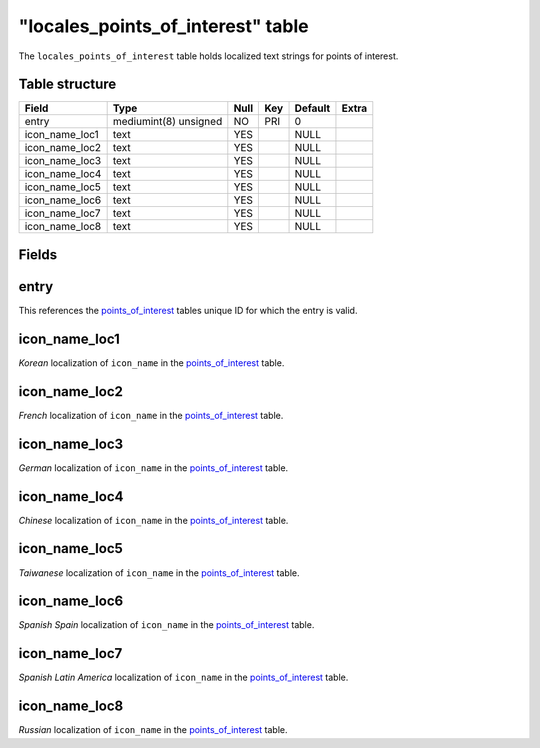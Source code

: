 .. _db-world-locales-point-of-interest:

=====================================
"locales\_points\_of\_interest" table
=====================================

The ``locales_points_of_interest`` table holds localized text strings
for points of interest.

Table structure
---------------

+--------------------+-------------------------+--------+-------+-----------+---------+
| Field              | Type                    | Null   | Key   | Default   | Extra   |
+====================+=========================+========+=======+===========+=========+
| entry              | mediumint(8) unsigned   | NO     | PRI   | 0         |         |
+--------------------+-------------------------+--------+-------+-----------+---------+
| icon\_name\_loc1   | text                    | YES    |       | NULL      |         |
+--------------------+-------------------------+--------+-------+-----------+---------+
| icon\_name\_loc2   | text                    | YES    |       | NULL      |         |
+--------------------+-------------------------+--------+-------+-----------+---------+
| icon\_name\_loc3   | text                    | YES    |       | NULL      |         |
+--------------------+-------------------------+--------+-------+-----------+---------+
| icon\_name\_loc4   | text                    | YES    |       | NULL      |         |
+--------------------+-------------------------+--------+-------+-----------+---------+
| icon\_name\_loc5   | text                    | YES    |       | NULL      |         |
+--------------------+-------------------------+--------+-------+-----------+---------+
| icon\_name\_loc6   | text                    | YES    |       | NULL      |         |
+--------------------+-------------------------+--------+-------+-----------+---------+
| icon\_name\_loc7   | text                    | YES    |       | NULL      |         |
+--------------------+-------------------------+--------+-------+-----------+---------+
| icon\_name\_loc8   | text                    | YES    |       | NULL      |         |
+--------------------+-------------------------+--------+-------+-----------+---------+

Fields
------

entry
-----

This references the `points\_of\_interest <points_of_interest>`__ tables
unique ID for which the entry is valid.

icon\_name\_loc1
----------------

*Korean* localization of ``icon_name`` in the
`points\_of\_interest <points_of_interest>`__ table.

icon\_name\_loc2
----------------

*French* localization of ``icon_name`` in the
`points\_of\_interest <points_of_interest>`__ table.

icon\_name\_loc3
----------------

*German* localization of ``icon_name`` in the
`points\_of\_interest <points_of_interest>`__ table.

icon\_name\_loc4
----------------

*Chinese* localization of ``icon_name`` in the
`points\_of\_interest <points_of_interest>`__ table.

icon\_name\_loc5
----------------

*Taiwanese* localization of ``icon_name`` in the
`points\_of\_interest <points_of_interest>`__ table.

icon\_name\_loc6
----------------

*Spanish Spain* localization of ``icon_name`` in the
`points\_of\_interest <points_of_interest>`__ table.

icon\_name\_loc7
----------------

*Spanish Latin America* localization of ``icon_name`` in the
`points\_of\_interest <points_of_interest>`__ table.

icon\_name\_loc8
----------------

*Russian* localization of ``icon_name`` in the
`points\_of\_interest <points_of_interest>`__ table.
